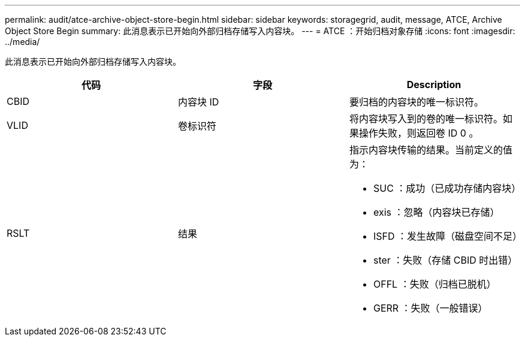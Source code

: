 ---
permalink: audit/atce-archive-object-store-begin.html 
sidebar: sidebar 
keywords: storagegrid, audit, message, ATCE, Archive Object Store Begin 
summary: 此消息表示已开始向外部归档存储写入内容块。 
---
= ATCE ：开始归档对象存储
:icons: font
:imagesdir: ../media/


[role="lead"]
此消息表示已开始向外部归档存储写入内容块。

|===
| 代码 | 字段 | Description 


 a| 
CBID
 a| 
内容块 ID
 a| 
要归档的内容块的唯一标识符。



 a| 
VLID
 a| 
卷标识符
 a| 
将内容块写入到的卷的唯一标识符。如果操作失败，则返回卷 ID 0 。



 a| 
RSLT
 a| 
结果
 a| 
指示内容块传输的结果。当前定义的值为：

* SUC ：成功（已成功存储内容块）
* exis ：忽略（内容块已存储）
* ISFD ：发生故障（磁盘空间不足）
* ster ：失败（存储 CBID 时出错）
* OFFL ：失败（归档已脱机）
* GERR ：失败（一般错误）


|===